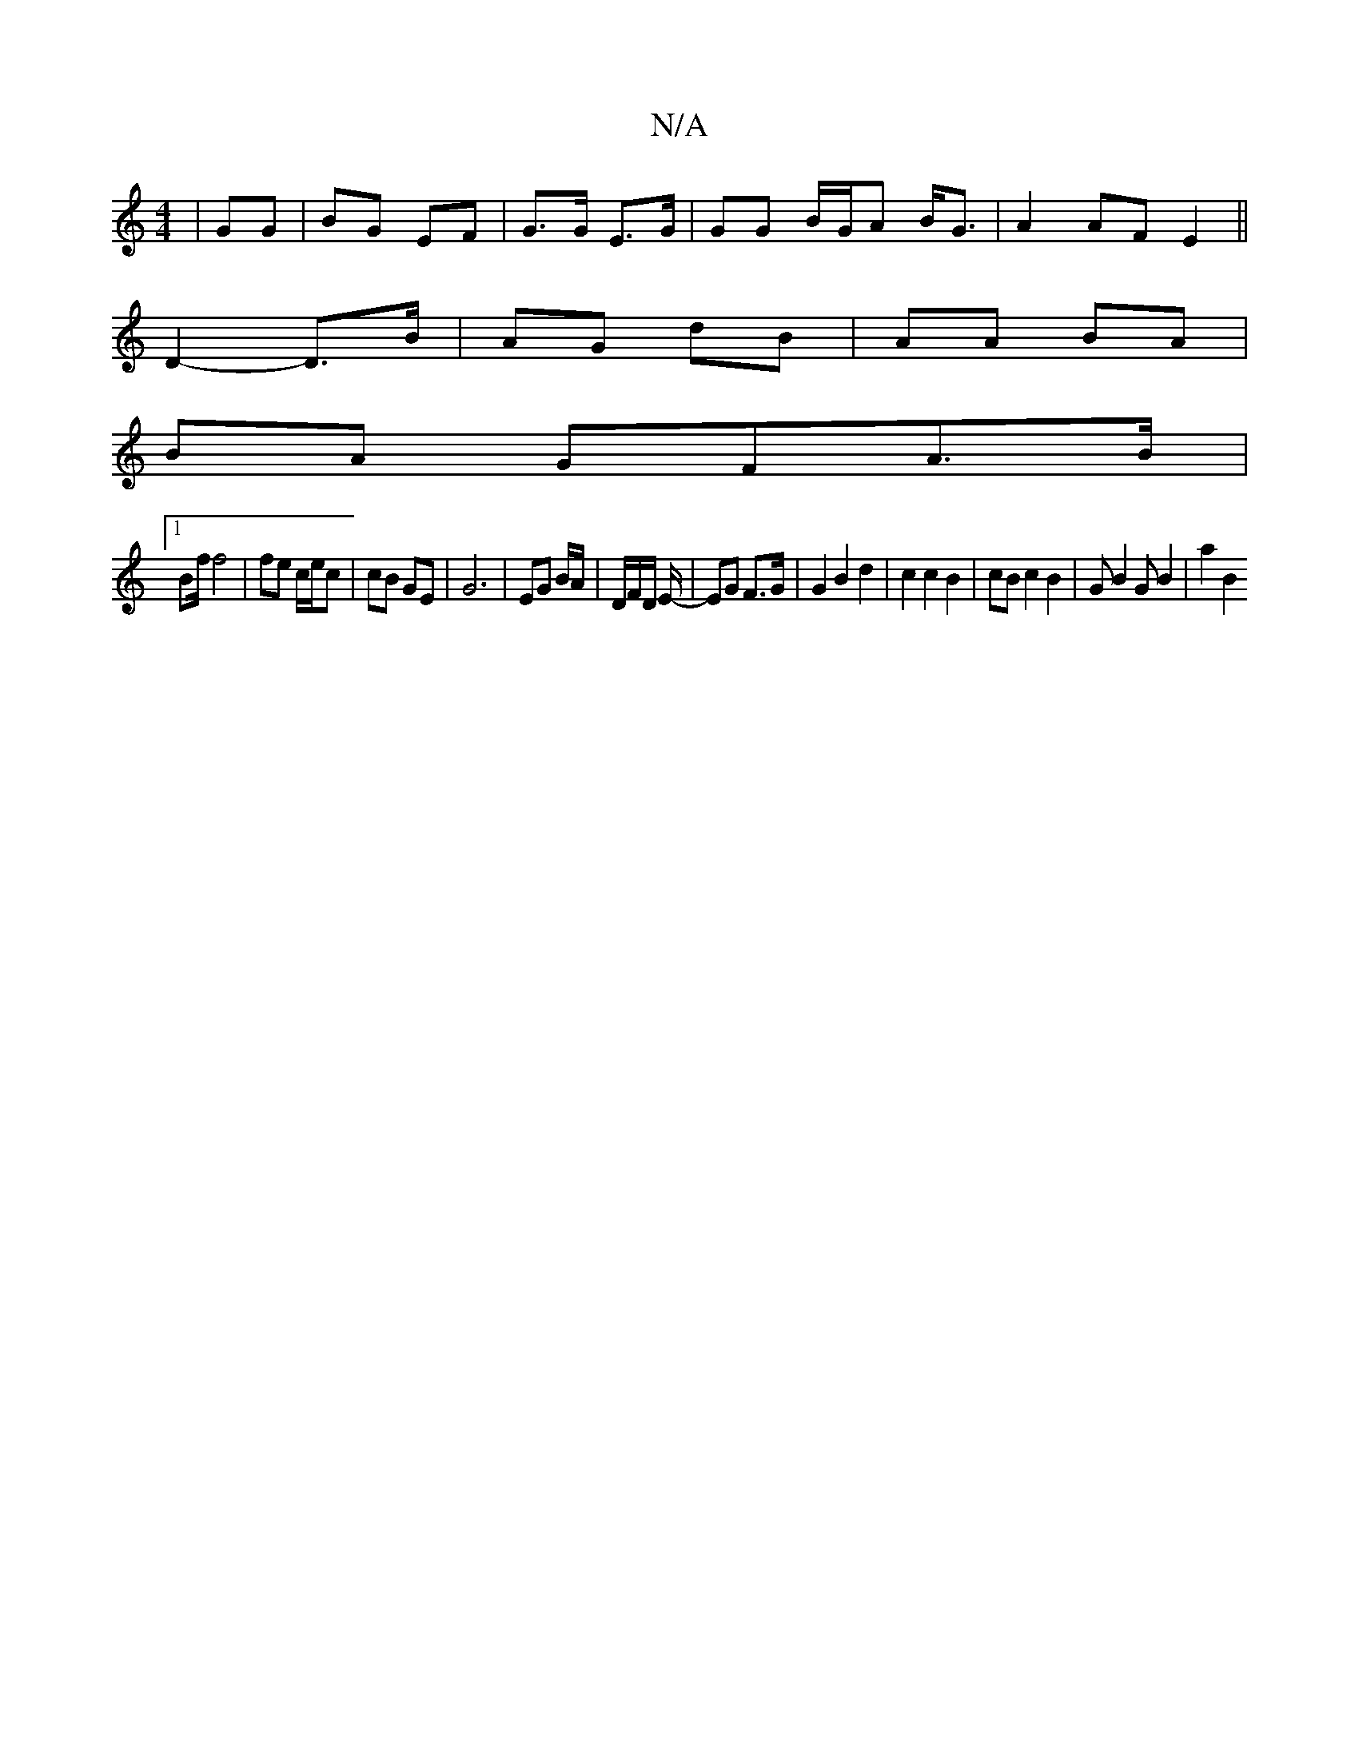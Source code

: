 X:1
T:N/A
M:4/4
R:N/A
K:Cmajor
 | GG| BG EF | G>G E>G |GG B/G/A B<G | A2 AF E2 ||
D2- D>B | AG dB | AA BA |
BA GFA>B |1 
B2/f/ f4 | fe c/e/c | cB GE | G6|EG B/A/ | D/F/D/ E/2 |-EG F>G | G2 B2 d2 | c2 c2 B2 | cB c2 B2 | GB2G B2|a2B2
